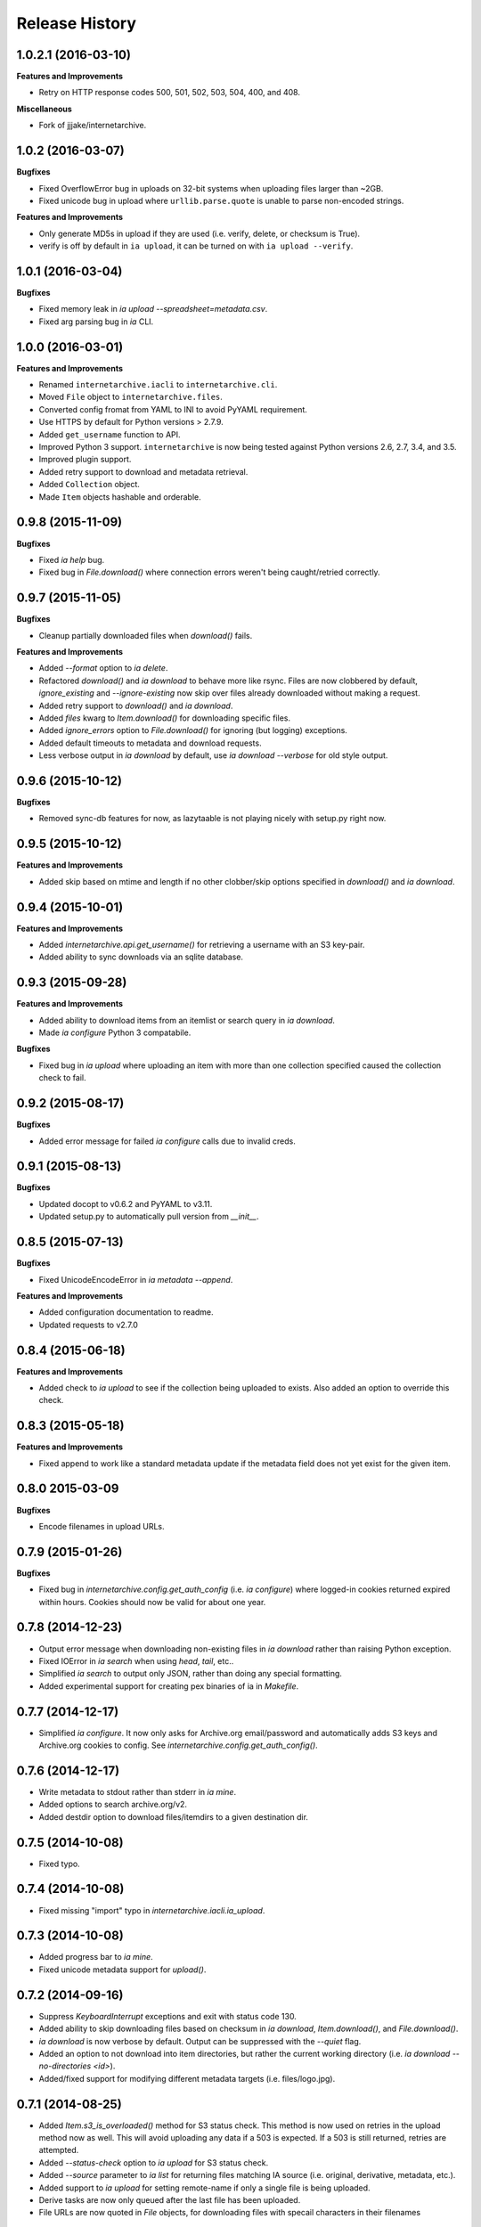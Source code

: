 .. :changelog:

Release History
---------------

1.0.2.1 (2016-03-10)
++++++++++++++++++

**Features and Improvements**

- Retry on HTTP response codes 500, 501, 502, 503, 504, 400, and 408.

**Miscellaneous**

- Fork of jjjake/internetarchive.

1.0.2 (2016-03-07)
++++++++++++++++++

**Bugfixes**

- Fixed OverflowError bug in uploads on 32-bit systems when uploading files larger than ~2GB.
- Fixed unicode bug in upload where ``urllib.parse.quote`` is unable to parse non-encoded strings.

**Features and Improvements**

- Only generate MD5s in upload if they are used (i.e. verify, delete, or checksum is True).
- verify is off by default in ``ia upload``, it can be turned on with ``ia upload --verify``.

1.0.1 (2016-03-04)
++++++++++++++++++

**Bugfixes**

- Fixed memory leak in `ia upload --spreadsheet=metadata.csv`.
- Fixed arg parsing bug in `ia` CLI.

1.0.0 (2016-03-01)
++++++++++++++++++

**Features and Improvements**

- Renamed ``internetarchive.iacli`` to ``internetarchive.cli``.
- Moved ``File`` object to ``internetarchive.files``.
- Converted config fromat from YAML to INI to avoid PyYAML requirement.
- Use HTTPS by default for Python versions > 2.7.9.
- Added ``get_username`` function to API.
- Improved Python 3 support. ``internetarchive`` is now being tested against Python versions 2.6, 2.7, 3.4, and 3.5.
- Improved plugin support.
- Added retry support to download and metadata retrieval.
- Added ``Collection`` object.
- Made ``Item`` objects hashable and orderable.

0.9.8 (2015-11-09)
++++++++++++++++++

**Bugfixes**

- Fixed `ia help` bug.
- Fixed bug in `File.download()` where connection errors weren't being caught/retried correctly.

0.9.7 (2015-11-05)
++++++++++++++++++

**Bugfixes**

- Cleanup partially downloaded files when `download()` fails.

**Features and Improvements**

- Added `--format` option to `ia delete`.
- Refactored `download()` and `ia download` to behave more like rsync. Files are now clobbered by default,
  `ignore_existing` and `--ignore-existing` now skip over files already downloaded without making a request.
- Added retry support to `download()` and `ia download`.
- Added `files` kwarg to `Item.download()` for downloading specific files.
- Added `ignore_errors` option to `File.download()` for ignoring (but logging) exceptions.
- Added default timeouts to metadata and download requests.
- Less verbose output in `ia download` by default, use `ia download --verbose` for old style output.

0.9.6 (2015-10-12)
++++++++++++++++++

**Bugfixes**

- Removed sync-db features for now, as lazytaable is not playing nicely with setup.py right now.

0.9.5 (2015-10-12)
++++++++++++++++++

**Features and Improvements**

- Added skip based on mtime and length if no other clobber/skip options specified in `download()` and `ia download`.

0.9.4 (2015-10-01)
++++++++++++++++++

**Features and Improvements**

- Added `internetarchive.api.get_username()` for retrieving a username with an S3 key-pair.
- Added ability to sync downloads via an sqlite database.

0.9.3 (2015-09-28)
++++++++++++++++++

**Features and Improvements**

- Added ability to download items from an itemlist or search query in `ia download`.
- Made `ia configure` Python 3 compatabile.

**Bugfixes**

- Fixed bug in `ia upload` where uploading an item with more than one collection specified caused the collection check to fail.


0.9.2 (2015-08-17)
++++++++++++++++++

**Bugfixes**

- Added error message for failed `ia configure` calls due to invalid creds. 


0.9.1 (2015-08-13)
++++++++++++++++++

**Bugfixes**

- Updated docopt to v0.6.2 and PyYAML to v3.11.
- Updated setup.py to automatically pull version from `__init__`.


0.8.5 (2015-07-13)
++++++++++++++++++

**Bugfixes**

- Fixed UnicodeEncodeError in `ia metadata --append`.

**Features and Improvements**

- Added configuration documentation to readme.
- Updated requests to v2.7.0

0.8.4 (2015-06-18)
++++++++++++++++++

**Features and Improvements**

- Added check to `ia upload` to see if the collection being uploaded to exists.
  Also added an option to override this check.

0.8.3 (2015-05-18)
++++++++++++++++++

**Features and Improvements**

- Fixed append to work like a standard metadata update if the metadata field
  does not yet exist for the given item.

0.8.0 2015-03-09
++++++++++++++++

**Bugfixes**

- Encode filenames in upload URLs.

0.7.9 (2015-01-26)
++++++++++++++++++

**Bugfixes**

- Fixed bug in `internetarchive.config.get_auth_config` (i.e. `ia configure`)
  where logged-in cookies returned expired within hours. Cookies should now be
  valid for about one year.

0.7.8 (2014-12-23)
++++++++++++++++++

- Output error message when downloading non-existing files in `ia download` rather
  than raising Python exception.
- Fixed IOError in `ia search` when using `head`, `tail`, etc..
- Simplified `ia search` to output only JSON, rather than doing any special
  formatting.
- Added experimental support for creating pex binaries of ia in `Makefile`. 

0.7.7 (2014-12-17)
++++++++++++++++++

- Simplified `ia configure`. It now only asks for Archive.org email/password and
  automatically adds S3 keys and Archive.org cookies to config.
  See `internetarchive.config.get_auth_config()`.

0.7.6 (2014-12-17)
++++++++++++++++++

- Write metadata to stdout rather than stderr in `ia mine`.
- Added options to search archive.org/v2.
- Added destdir option to download files/itemdirs to a given destination dir.

0.7.5 (2014-10-08)
++++++++++++++++++

- Fixed typo.

0.7.4 (2014-10-08)
++++++++++++++++++

- Fixed missing "import" typo in `internetarchive.iacli.ia_upload`.

0.7.3 (2014-10-08)
++++++++++++++++++

- Added progress bar to `ia mine`.
- Fixed unicode metadata support for `upload()`.

0.7.2 (2014-09-16)
++++++++++++++++++

- Suppress `KeyboardInterrupt` exceptions and exit with status code 130.
- Added ability to skip downloading files based on checksum in `ia download`,
  `Item.download()`, and `File.download()`.
- `ia download` is now verbose by default. Output can be suppressed with the `--quiet`
  flag.
- Added an option to not download into item directories, but rather the current working
  directory (i.e. `ia download --no-directories <id>`).
- Added/fixed support for modifying different metadata targets (i.e. files/logo.jpg).

0.7.1 (2014-08-25)
++++++++++++++++++

- Added `Item.s3_is_overloaded()` method for S3 status check. This method is now used on
  retries in the upload method now as well. This will avoid uploading any data if a 503
  is expected. If a 503 is still returned, retries are attempted.
- Added `--status-check` option to `ia upload` for S3 status check.
- Added `--source` parameter to `ia list` for returning files matching IA source (i.e. 
  original, derivative, metadata, etc.).
- Added support to `ia upload` for setting remote-name if only a single file is being
  uploaded.
- Derive tasks are now only queued after the last file has been uploaded.
- File URLs are now quoted in `File` objects, for downloading files with specail
  characters in their filenames

0.7.0 (2014-07-23)
++++++++++++++++++

- Added support for retry on S3 503 SlowDown errors.

0.6.9 (2014-07-15)
++++++++++++++++++

- Added support for \n and \r characters in upload headers.
- Added support for reading filenames from stdin when using the `ia delete` command.

0.6.8 (2014-07-11)
++++++++++++++++++

- The delete `ia` subcommand is now verbose by default.
- Added glob support to the delete `ia` subcommand (i.e. `ia delete --glob='*jpg'`).
- Changed indexed metadata elements to clobber values instead of insert.
- AWS_ACCESS_KEY_ID and AWS_SECRET_ACCESS_KEY are now deprecated.
  IAS3_ACCESS_KEY and IAS3_SECRET_KEY must be used if setting IAS3
  keys via environment variables.
